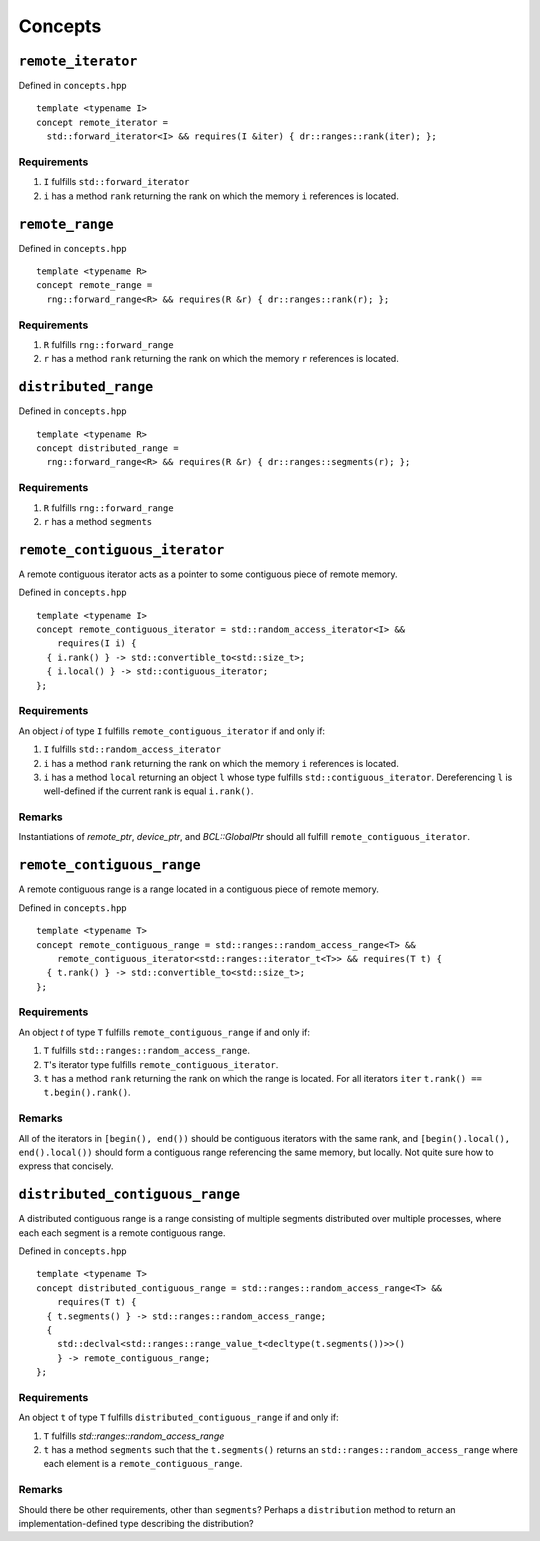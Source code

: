 .. SPDX-FileCopyrightText: Intel Corporation
..
.. SPDX-License-Identifier: BSD-3-Clause

.. _concepts:

========
Concepts
========

``remote_iterator``
===================

.. doxygenconcept:: dr::remote_iterator

Defined in ``concepts.hpp``
::

  template <typename I>
  concept remote_iterator =
    std::forward_iterator<I> && requires(I &iter) { dr::ranges::rank(iter); };

Requirements
""""""""""""
1. ``I`` fulfills ``std::forward_iterator``
2. ``i`` has a method ``rank`` returning the rank on which the memory
   ``i`` references is located.

``remote_range``
================

.. doxygenconcept:: dr::remote_range

Defined in ``concepts.hpp``
::

  template <typename R>
  concept remote_range =
    rng::forward_range<R> && requires(R &r) { dr::ranges::rank(r); };

Requirements
""""""""""""
1. ``R`` fulfills ``rng::forward_range``
2. ``r`` has a method ``rank`` returning the rank on which the memory
   ``r`` references is located.

``distributed_range``
=====================

.. doxygenconcept:: dr::distributed_range

Defined in ``concepts.hpp``
::

  template <typename R>
  concept distributed_range =
    rng::forward_range<R> && requires(R &r) { dr::ranges::segments(r); };

Requirements
""""""""""""
1. ``R`` fulfills ``rng::forward_range``
2. ``r`` has a method ``segments``

``remote_contiguous_iterator``
==============================

.. doxygenconcept:: dr::remote_contiguous_iterator

A remote contiguous iterator acts as a pointer to some contiguous piece
of remote memory.

Defined in ``concepts.hpp``
::

  template <typename I>
  concept remote_contiguous_iterator = std::random_access_iterator<I> &&
      requires(I i) {
    { i.rank() } -> std::convertible_to<std::size_t>;
    { i.local() } -> std::contiguous_iterator;
  };


Requirements
""""""""""""

An object `i` of type ``I`` fulfills ``remote_contiguous_iterator``
if and only if:

1. ``I`` fulfills ``std::random_access_iterator``
2. ``i`` has a method ``rank`` returning the rank on which the memory
   ``i`` references is located.
3. ``i`` has a method ``local`` returning an object ``l`` whose type
   fulfills ``std::contiguous_iterator``.  Dereferencing ``l`` is
   well-defined if the current rank is equal ``i.rank()``.

Remarks
"""""""
Instantiations of `remote_ptr`, `device_ptr`, and `BCL::GlobalPtr` should all
fulfill ``remote_contiguous_iterator``.


``remote_contiguous_range``
===========================

.. doxygenconcept:: dr::remote_contiguous_range

A remote contiguous range is a range located in a contiguous piece of remote
memory.

Defined in ``concepts.hpp``

::

  template <typename T>
  concept remote_contiguous_range = std::ranges::random_access_range<T> &&
      remote_contiguous_iterator<std::ranges::iterator_t<T>> && requires(T t) {
    { t.rank() } -> std::convertible_to<std::size_t>;
  };


Requirements
""""""""""""

An object `t` of type ``T`` fulfills ``remote_contiguous_range`` if and only
if:

1. ``T`` fulfills ``std::ranges::random_access_range``.
2. ``T``'s iterator type fulfills ``remote_contiguous_iterator``.
3. ``t`` has a method ``rank`` returning the rank on which the range is
   located. For all iterators ``iter`` ``t.rank() == t.begin().rank()``.

Remarks
"""""""
All of the iterators in ``[begin(), end())`` should be contiguous iterators
with the same rank, and ``[begin().local(), end().local())`` should form a
contiguous range referencing the same memory, but locally. Not quite sure how
to express that concisely.

``distributed_contiguous_range``
================================

.. doxygenconcept:: dr::distributed_contiguous_range

A distributed contiguous range is a range consisting of multiple segments
distributed over multiple processes, where each each segment is a
remote contiguous range.

Defined in ``concepts.hpp``

::

  template <typename T>
  concept distributed_contiguous_range = std::ranges::random_access_range<T> &&
      requires(T t) {
    { t.segments() } -> std::ranges::random_access_range;
    {
      std::declval<std::ranges::range_value_t<decltype(t.segments())>>()
      } -> remote_contiguous_range;
  };


Requirements
""""""""""""

An object ``t`` of type ``T`` fulfills ``distributed_contiguous_range`` if and
only if:

1. ``T`` fulfills `std::ranges::random_access_range`
2. ``t`` has a method ``segments`` such that the ``t.segments()`` returns an
   ``std::ranges::random_access_range`` where each element is a
   ``remote_contiguous_range``.

Remarks
"""""""
Should there be other requirements, other than ``segments``?  Perhaps a
``distribution`` method to return an implementation-defined type describing the
distribution?
